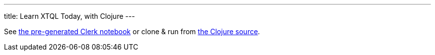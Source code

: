 ---
title: Learn XTQL Today, with Clojure
---

See link:/static/learn-xtql-today-with-clojure.html[the pre-generated Clerk notebook] or clone & run from link:https://github.com/xtdb/2x-playground/blob/main/clojure/src/learn-xtql-today-with-clojure.clj[the Clojure source].
